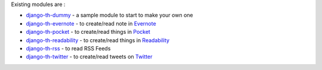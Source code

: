 Existing modules are :

* `django-th-dummy <https://github.com/foxmask/django-th-dummy>`_ - a sample module to start to make your own one
* `django-th-evernote <https://github.com/foxmask/django-th-evernote>`_ - to create/read note in `Evernote <https://evernote.com>`_
* `django-th-pocket <https://github.com/foxmask/django-th-pocket>`_ - to create/read things in `Pocket <https://getpocket.com>`_
* `django-th-readability <https://github.com/foxmask/django-th-readability>`_ - to create/read things in `Readability <https://readability.com/>`_
* `django-th-rss <https://github.com/foxmask/django-th-rss>`_ - to read RSS Feeds
* `django-th-twitter <https://github.com/foxmask/django-th-twitter>`_ - to create/read tweets on `Twitter <https://twitter.com>`_  
